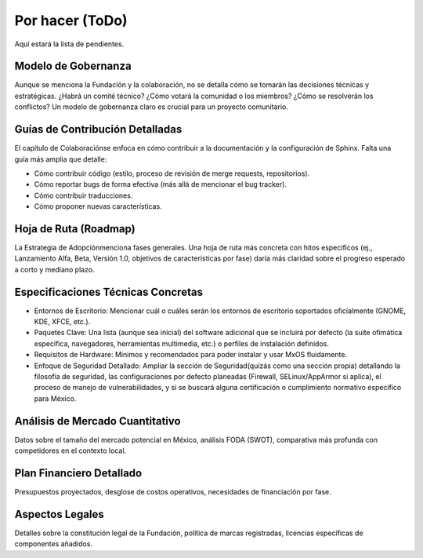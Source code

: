 ================
Por hacer (ToDo)
================

Aquí estará la lista de pendientes.

.. todolist::


Modelo de Gobernanza
--------------------
Aunque se menciona la Fundación y la colaboración, no se detalla cómo se tomarán las decisiones técnicas y estratégicas. ¿Habrá un
comité técnico? ¿Cómo votará la comunidad o los miembros? ¿Cómo se resolverán los conflictos? Un modelo de gobernanza claro es
crucial para un proyecto comunitario.

Guías de Contribución Detalladas
--------------------------------
El capítulo de Colaboraciónse enfoca en cómo contribuir a la documentación y la configuración de Sphinx. Falta una guía más amplia
que detalle:

* Cómo contribuir código (estilo, proceso de revisión de merge requests, repositorios).

* Cómo reportar bugs de forma efectiva (más allá de mencionar el bug tracker).

* Cómo contribuir traducciones.

* Cómo proponer nuevas características.

Hoja de Ruta (Roadmap)
----------------------
La Estrategia de Adopciónmenciona fases generales. Una hoja de ruta más concreta con hitos específicos (ej., Lanzamiento Alfa, Beta,
Versión 1.0, objetivos de características por fase) daría más claridad sobre el progreso esperado a corto y mediano plazo.

Especificaciones Técnicas Concretas
-----------------------------------
* Entornos de Escritorio: Mencionar cuál o cuáles serán los entornos de escritorio soportados oficialmente (GNOME, KDE, XFCE, etc.).

* Paquetes Clave: Una lista (aunque sea inicial) del software adicional que se incluirá por defecto (la suite ofimática específica, navegadores, herramientas multimedia, etc.) o perfiles de instalación definidos.

* Requisitos de Hardware: Mínimos y recomendados para poder instalar y usar MxOS fluidamente.

* Enfoque de Seguridad Detallado: Ampliar la sección de Seguridad(quizás como una sección propia) detallando la filosofía de
  seguridad, las configuraciones por defecto planeadas (Firewall, SELinux/AppArmor si aplica), el proceso de manejo de
  vulnerabilidades, y si se buscará alguna certificación o cumplimiento normativo específico para México.

Análisis de Mercado Cuantitativo
--------------------------------
Datos sobre el tamaño del mercado potencial en México, análisis FODA (SWOT), comparativa más profunda con competidores en el
contexto local.

Plan Financiero Detallado
-------------------------
Presupuestos proyectados, desglose de costos operativos, necesidades de financiación por fase.

Aspectos Legales
----------------
Detalles sobre la constitución legal de la Fundación, política de marcas registradas, licencias específicas de componentes añadidos.

